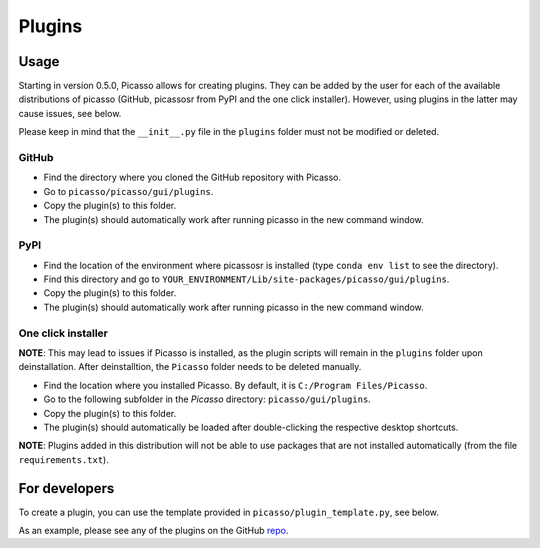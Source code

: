 =======
Plugins
=======

Usage
-----
Starting in version 0.5.0, Picasso allows for creating plugins. They can be added by the user for each of the available distributions of picasso (GitHub, picassosr from PyPI and the one click installer). However, using plugins in the latter may cause issues, see below.

Please keep in mind that the ``__init__.py`` file in the ``plugins`` folder must not be modified or deleted.

GitHub
~~~~~~
- Find the directory where you cloned the GitHub repository with Picasso.
- Go to ``picasso/picasso/gui/plugins``.
- Copy the plugin(s) to this folder.
- The plugin(s) should automatically work after running picasso in the new command window.

PyPI
~~~~
- Find the location of the environment where picassosr is installed (type ``conda env list`` to see the directory).
- Find this directory and go to ``YOUR_ENVIRONMENT/Lib/site-packages/picasso/gui/plugins``.
- Copy the plugin(s) to this folder.
- The plugin(s) should automatically work after running picasso in the new command window.

One click installer
~~~~~~~~~~~~~~~~~~~
**NOTE**: This may lead to issues if Picasso is installed, as the plugin scripts will remain in the ``plugins`` folder upon deinstallation. After deinstalltion, the ``Picasso`` folder needs to be deleted manually.

- Find the location where you installed Picasso. By default, it is ``C:/Program Files/Picasso``.
- Go to the following subfolder in the `Picasso` directory: ``picasso/gui/plugins``.
- Copy the plugin(s) to this folder.
- The plugin(s) should automatically be loaded after double-clicking the respective desktop shortcuts.

**NOTE**: Plugins added in this distribution will not be able to use packages that are not installed automatically (from the file ``requirements.txt``).

For developers
--------------
To create a plugin, you can use the template provided in ``picasso/plugin_template.py``, see below.

.. image:: ../docs/plugins.png
   :scale: 70 %
   :alt: Plugins

As an example, please see any of the plugins on the GitHub `repo <https://github.com/rafalkowalewski1/picasso_plugins>`_.
